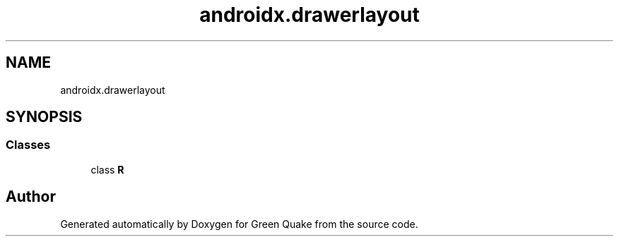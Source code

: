 .TH "androidx.drawerlayout" 3 "Thu Apr 29 2021" "Version 1.0" "Green Quake" \" -*- nroff -*-
.ad l
.nh
.SH NAME
androidx.drawerlayout
.SH SYNOPSIS
.br
.PP
.SS "Classes"

.in +1c
.ti -1c
.RI "class \fBR\fP"
.br
.in -1c
.SH "Author"
.PP 
Generated automatically by Doxygen for Green Quake from the source code\&.
